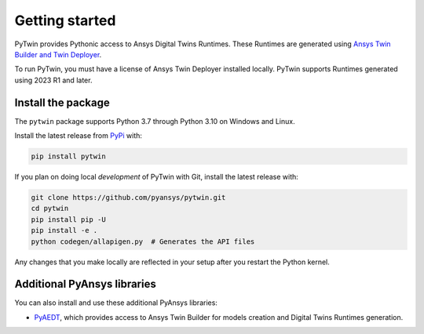 .. _getting_started:

===============
Getting started
===============
PyTwin provides Pythonic access to Ansys Digital Twins Runtimes.
These Runtimes are generated using `Ansys Twin Builder and Twin Deployer <https://www.ansys.com/products/digital-twin/ansys-twin-builder>`_.

To run PyTwin, you must have a license of Ansys Twin Deployer
installed locally. PyTwin supports Runtimes generated using 2023 R1 and later.



Install the package
-------------------
The ``pytwin`` package supports Python 3.7 through
Python 3.10 on Windows and Linux.

Install the latest release from `PyPi
<https://pypi.org/project/pytwin/>`_ with:

.. code::

   pip install pytwin

If you plan on doing local *development* of PyTwin with Git, install
the latest release with:

.. code::

   git clone https://github.com/pyansys/pytwin.git
   cd pytwin
   pip install pip -U
   pip install -e .
   python codegen/allapigen.py  # Generates the API files


Any changes that you make locally are reflected in your setup after you restart
the Python kernel.

Additional PyAnsys libraries
-----------------------------
You can also install and use these additional PyAnsys libraries:

- `PyAEDT <https://aedt.docs.pyansys.com//>`_, which provides
  access to Ansys Twin Builder for models creation and Digital Twins Runtimes generation.

